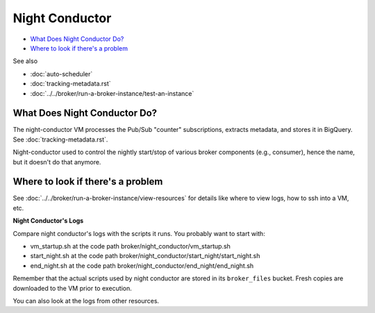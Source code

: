 Night Conductor
===============

-  `What Does Night Conductor Do?`_
-  `Where to look if there's a problem`_

See also

-   :doc:`auto-scheduler`
-   :doc:`tracking-metadata.rst`
-   :doc:`../../broker/run-a-broker-instance/test-an-instance`

What Does Night Conductor Do?
-----------------------------

The night-conductor VM processes the Pub/Sub "counter" subscriptions, extracts metadata,
and stores it in BigQuery. See :doc:`tracking-metadata.rst`.

Night-conductor used to control the nightly start/stop of various broker components
(e.g., consumer), hence the name, but it doesn't do that anymore.

Where to look if there's a problem
----------------------------------

See :doc:`../../broker/run-a-broker-instance/view-resources` for details
like where to view logs, how to ssh into a VM, etc.

**Night Conductor's Logs**

Compare night conductor's logs with the scripts it runs. You probably
want to start with:

- vm\_startup.sh at the code path broker/night\_conductor/vm\_startup.sh
- start\_night.sh at the code path
  broker/night\_conductor/start\_night/start\_night.sh
- end\_night.sh at the code path broker/night\_conductor/end\_night/end\_night.sh

Remember that the actual scripts used by night conductor are stored in
its ``broker_files`` bucket. Fresh copies are downloaded to the VM prior
to execution.

You can also look at the logs from other resources.
